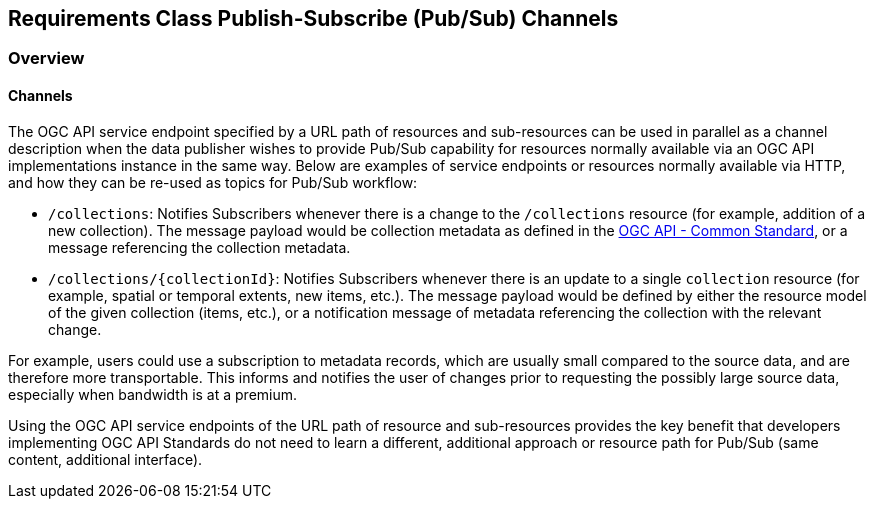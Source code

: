 [[pubsub-channels-section]]
== Requirements Class Publish-Subscribe (Pub/Sub) Channels

=== Overview

//include::../requirements/requirements_class_pubsub_channels.adoc[]

==== Channels

The OGC API service endpoint specified by a URL path of resources and sub-resources can be used in parallel as a channel description when the data publisher wishes to provide Pub/Sub capability for resources normally available via an OGC API implementations instance in the same way. Below are examples of service endpoints or resources normally available via HTTP, and how they can be re-used as topics for Pub/Sub workflow:

- ``/collections``: Notifies Subscribers whenever there is a change to the ``/collections`` resource (for example, addition of a new collection). The message payload would be collection metadata as defined in the https://docs.ogc.org/DRAFTS/20-024.html#collection-description[OGC API - Common Standard], or a message referencing the collection metadata.

- ``/collections/{collectionId}``: Notifies Subscribers whenever there is an update to a single `collection` resource (for example, spatial or temporal extents, new items, etc.). The message payload would be defined by either the resource model of the given collection (items, etc.), or a notification message of metadata referencing the collection with the relevant change.

For example, users could use a subscription to metadata records, which are usually small compared to the source data, and are therefore more transportable. This informs and notifies the user of changes prior to requesting the possibly large source data, especially when bandwidth is at a premium.

Using the OGC API service endpoints of the URL path of resource and sub-resources provides the key benefit that developers implementing OGC API Standards do not need to learn a different, additional approach or resource path for Pub/Sub (same content, additional interface).
